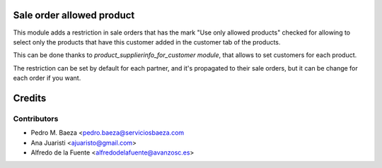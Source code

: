 Sale order allowed product
==========================

This module adds a restriction in sale orders that has the mark "Use only
allowed products" checked for allowing to select only the products that have
this customer added in the customer tab of the products.

This can be done thanks to *product_supplierinfo_for_customer module*, that
allows to set customers for each product.

The restriction can be set by default for each partner, and it's propagated
to their sale orders, but it can be change for each order if you want.

Credits
=======

Contributors
------------
* Pedro M. Baeza <pedro.baeza@serviciosbaeza.com
* Ana Juaristi <ajuaristo@gmail.com>
* Alfredo de la Fuente <alfredodelafuente@avanzosc.es>
